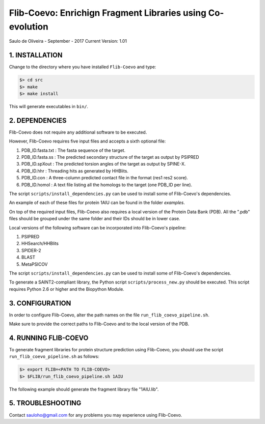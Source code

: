 ===========================================================
Flib-Coevo: Enrichign Fragment Libraries using Co-evolution
===========================================================

Saulo de Oliveira - September - 2017
Current Version: 1.01

1. INSTALLATION
^^^^^^^^^^^^^^^

Change to the directory where you have installed ``Flib-Coevo``
and type:

.. code:: bash
   
   $> cd src
   $> make
   $> make install

This will generate executables in ``bin/``.


2. DEPENDENCIES
^^^^^^^^^^^^^^^
Flib-Coevo does not require any additional software to be executed. 

However, Flib-Coevo requires five input files and accepts a sixth optional file:

1. PDB_ID.fasta.txt : The fasta sequence of the target.
2. PDB_ID.fasta.ss  : The predicted secondary structure of the target as output by PSIPRED
3. PDB_ID.spXout    : The predicted torsion angles of the target as output by SPINE-X.
4. PDB_ID.hhr       : Threading hits as generated by HHBlits.
5. PDB_ID.con       : A three-column predicted contact file in the format (res1 res2 score).
6. PDB_ID.homol     : A text file listing all the homologs to the target (one PDB\_ID per line).

The script ``scripts/install_dependencies.py`` can be used to install some of Flib-Coevo's dependencies.

An example of each of these files for protein 1AIU can be found in the folder *examples*.

On top of the required input files, Flib-Coevo also requires a local version of the Protein Data Bank (PDB). All the ".pdb" files should be grouped under the same folder and their IDs should be in lower case. 

Local versions of the following software can be incorporated into Flib-Coevo's pipeline:

1. PSIPRED
2. HHSearch/HHBlits
3. SPIDER-2
4. BLAST
5. MetaPSICOV

The script ``scripts/install_dependencies.py`` can be used to install some of Flib-Coevo's dependencies.

To generate a SAINT2-compliant library, the Python script ``scripts/process_new.py`` should be executed. This script requires Python 2.6 or higher and the Biopython Module.

3. CONFIGURATION
^^^^^^^^^^^^^^^^
In order to configure Flib-Coevo, alter the path names on the file ``run_flib_coevo_pipeline.sh``.

Make sure to provide the correct paths to Flib-Coevo and to the local version of the PDB.

4. RUNNING FLIB-COEVO
^^^^^^^^^^^^^^^^^^^^^
To generate fragment libraries for protein structure prediction using Flib-Coevo, you should use the script ``run_flib_coevo_pipeline.sh`` as follows:

.. code:: bash
   
   $> export FLIB=<PATH TO FLIB-COEVO>
   $> $FLIB/run_flib_coevo_pipeline.sh 1AIU

The following example should generate the fragment library file "1AIU.lib".

5. TROUBLESHOOTING
^^^^^^^^^^^^^^^^^^
Contact sauloho@gmail.com for any problems you may experience using Flib-Coevo.

